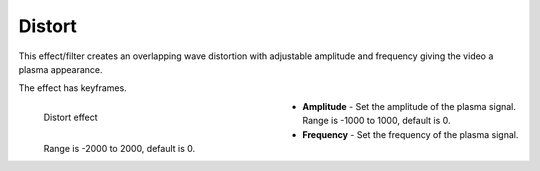 .. meta::

   :description: Do your first steps with Kdenlive video editor, using distort effect
   :keywords: KDE, Kdenlive, video editor, help, learn, easy, effects, filter, video effects, transform, distort, perspective, distort

.. metadata-placeholder

   :authors: - Bernd Jordan (https://discuss.kde.org/u/berndmj)

   :license: Creative Commons License SA 4.0


.. _effects-distort:

Distort
=======

This effect/filter creates an overlapping wave distortion with adjustable amplitude and frequency giving the video a plasma appearance.

The effect has keyframes.

.. figure:: /images/effects_and_compositions/kdenlive2304_effects-distort.webp
   :width: 400px
   :figwidth: 400px
   :align: left
   :alt: kdenlive2304_effects-distort

   Distort effect

* **Amplitude** - Set the amplitude of the plasma signal. Range is -1000 to 1000, default is 0.

* **Frequency** - Set the frequency of the plasma signal. Range is -2000 to 2000, default is 0.

